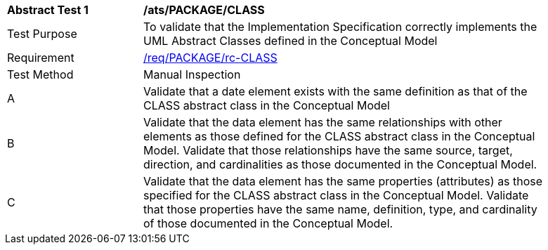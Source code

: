 [[ats_PACKAGE_CLASS]]
[width="90%",cols="2,6a"]
|===
^|*Abstract Test {counter:ats-id}* |*/ats/PACKAGE/CLASS* 
^|Test Purpose |To validate that the Implementation Specification correctly implements the UML Abstract Classes defined in the Conceptual Model
^|Requirement |<<req_PACKAGE_CLASS,/req/PACKAGE/rc-CLASS>>
^|Test Method |Manual Inspection
^|A |Validate that a date element exists with the same definition as that of the CLASS abstract class in the Conceptual Model 
^|B |Validate that the data element has the same relationships with other elements as those defined for the CLASS abstract class in the Conceptual Model. Validate that those relationships have the same source, target, direction, and cardinalities as those documented in the Conceptual Model.
^|C |Validate that the data element has the same properties (attributes) as those specified for the CLASS abstract class in the Conceptual Model. Validate that those properties have the same name, definition, type, and cardinality of those documented in the Conceptual Model.
|===
